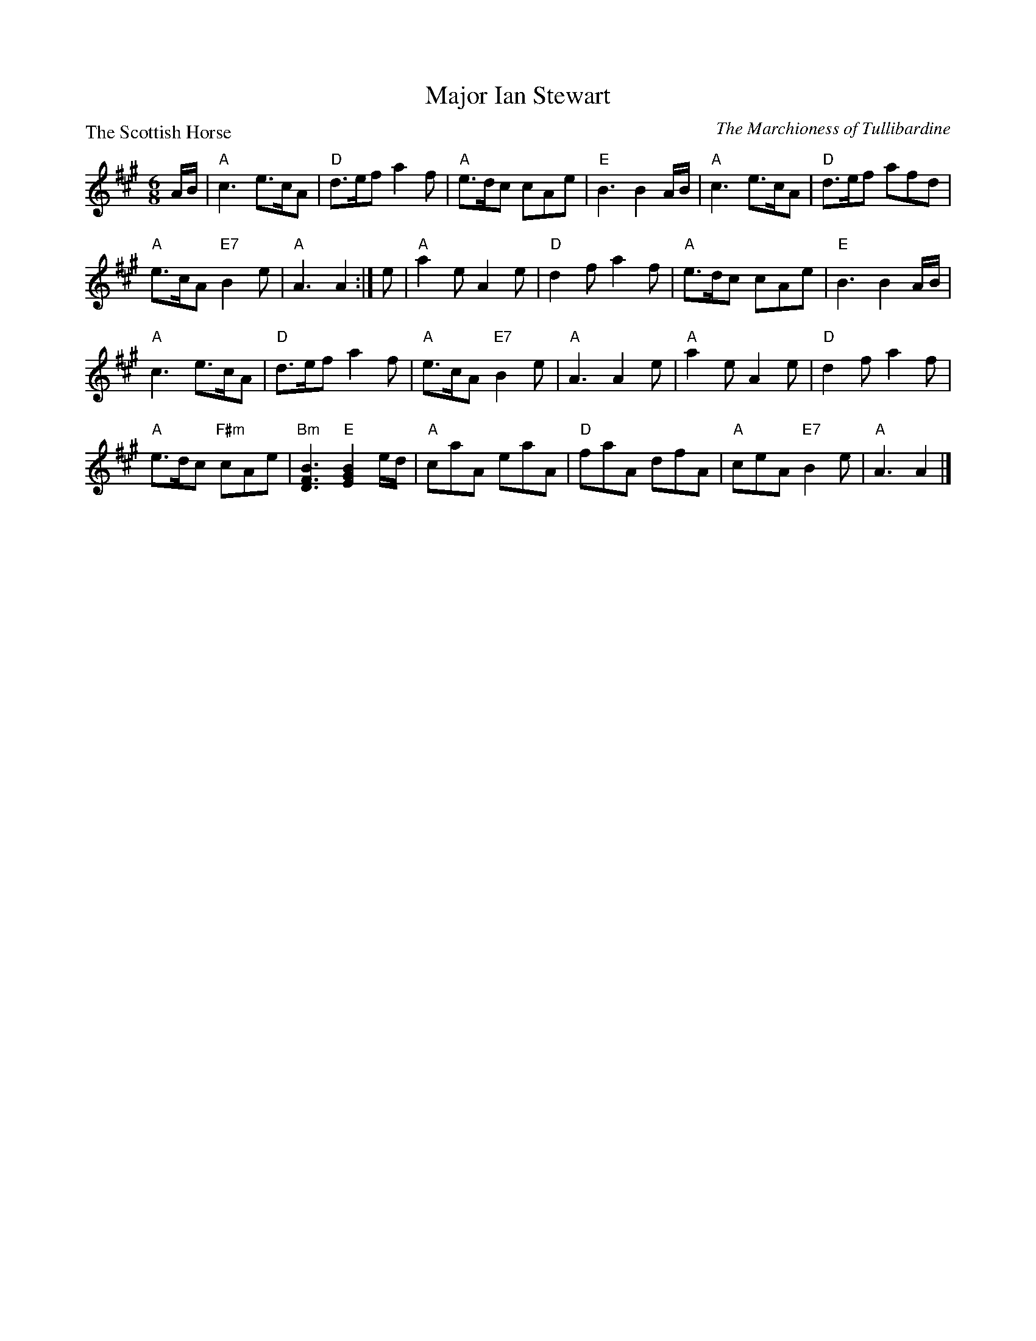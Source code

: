X:3504
T:Major Ian Stewart
P:The Scottish Horse
C:The Marchioness of Tullibardine
B:RSCDS 35-4
Z:Anselm Lingnau <anselm@strathspey.org>
R:Jig (8x32)
M:6/8
L:1/8
K:A
A/B/|"A"c3 e>cA|"D"d>ef a2 f|"A"e>dc cAe|"E"B3 B2 A/B/|\
     "A"c3 e>cA|"D"d>ef afd|
                         "A"e>cA "E7"B2 e|"A"A3 A2:|\
e|"A"a2 e A2 e|"D"d2 f a2 f|"A"e>dc cAe|"E"B3 B2 A/B/|
     "A"c3 e>cA|"D"d>ef a2 f|"A"e>cA "E7"B2 e|"A"A3 A2 e|\
  "A"a2 e A2 e|"D"d2 f a2 f|
                      "A"e>dc "F#m"cAe|"Bm"[B3F3D3] "E"[B2G2E2] e/d/|\
  "A"caA eaA|"D"faA dfA|"A"ceA "E7"B2 e|"A"A3 A2|]
